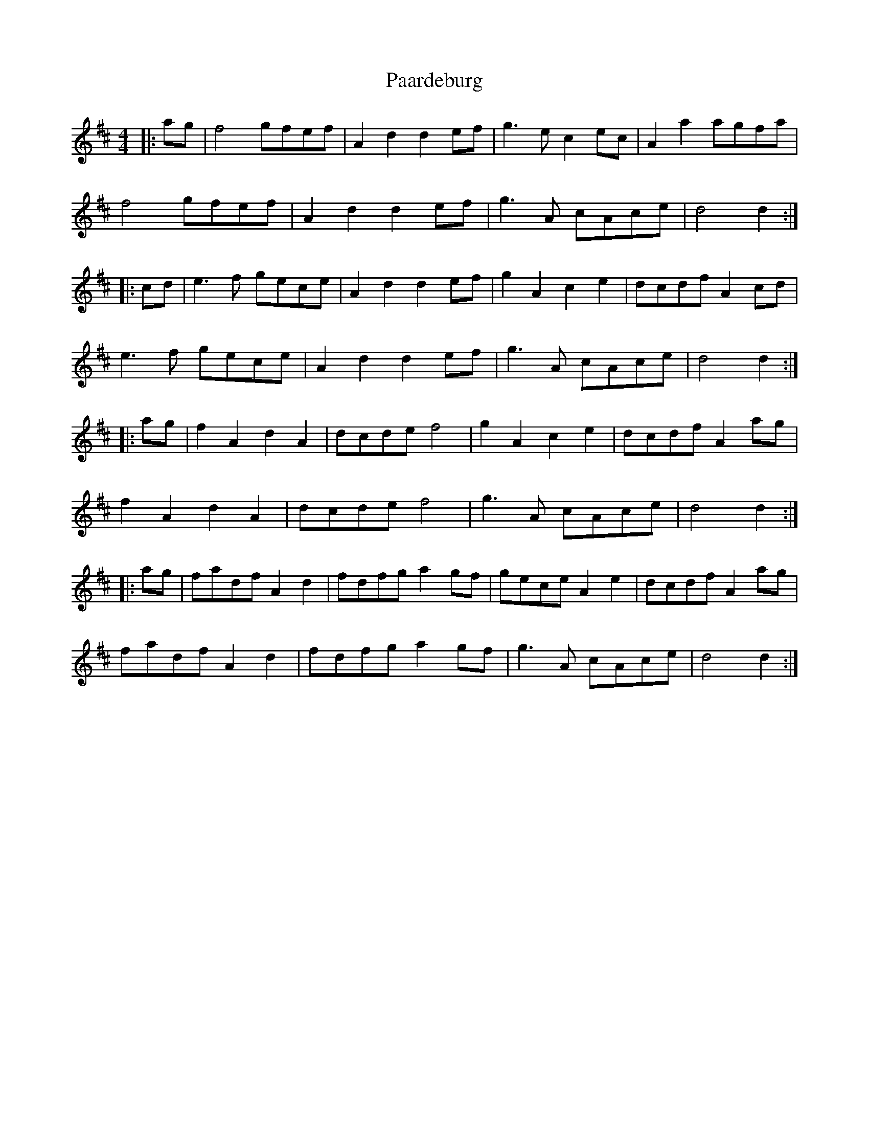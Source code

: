X: 1
T: Paardeburg
Z: Mix O'Lydian
S: https://thesession.org/tunes/13455#setting23755
R: reel
M: 4/4
L: 1/8
K: Dmaj
|: ag | f4 gfef | A2 d2 d2 ef | g3 e c2 ec | A2 a2 agfa |
f4 gfef | A2 d2 d2 ef | g3 A cAce | d4 d2 :|
|: cd | e3 f gece | A2 d2 d2 ef | g2 A2 c2 e2 | dcdf A2 cd |
e3 f gece | A2 d2 d2 ef | g3 A cAce | d4 d2 :|
|: ag | f2 A2 d2 A2 | dcde f4 | g2 A2 c2 e2 | dcdf A2 ag |
f2 A2 d2 A2 | dcde f4 | g3 A cAce | d4 d2 :|
|: ag | fadf A2 d2 | fdfg a2 gf | gece A2 e2 | dcdf A2 ag |
fadf A2 d2 | fdfg a2 gf | g3 A cAce | d4 d2 :|
